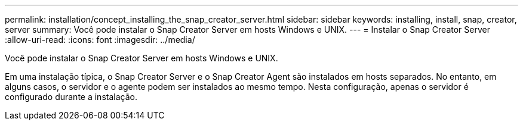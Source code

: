 ---
permalink: installation/concept_installing_the_snap_creator_server.html 
sidebar: sidebar 
keywords: installing, install, snap, creator, server 
summary: Você pode instalar o Snap Creator Server em hosts Windows e UNIX. 
---
= Instalar o Snap Creator Server
:allow-uri-read: 
:icons: font
:imagesdir: ../media/


[role="lead"]
Você pode instalar o Snap Creator Server em hosts Windows e UNIX.

Em uma instalação típica, o Snap Creator Server e o Snap Creator Agent são instalados em hosts separados. No entanto, em alguns casos, o servidor e o agente podem ser instalados ao mesmo tempo. Nesta configuração, apenas o servidor é configurado durante a instalação.
